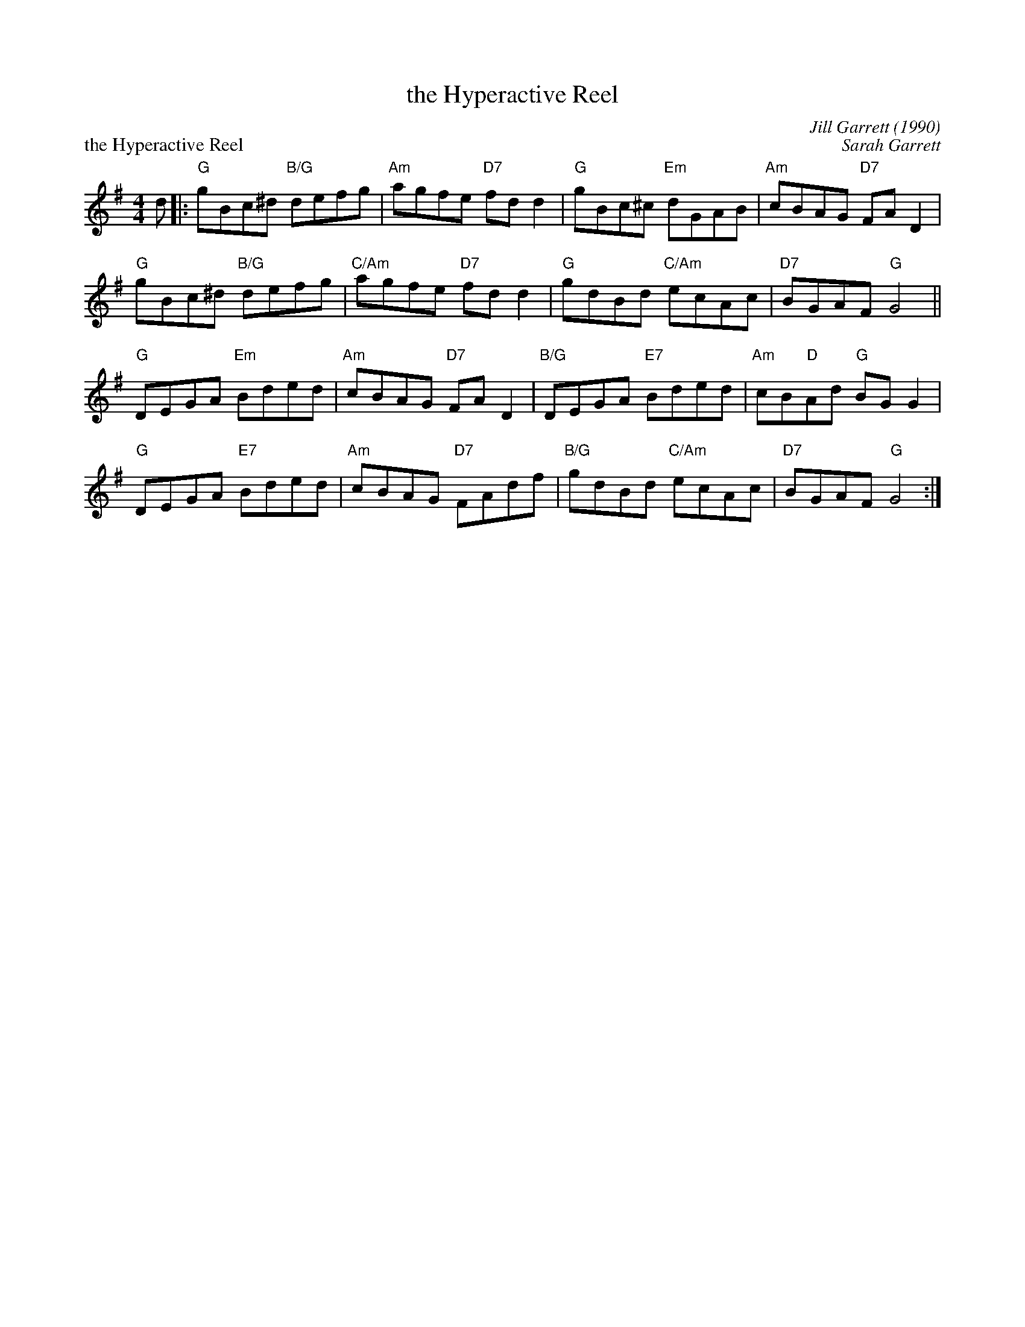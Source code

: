 X:23
T:the Hyperactive Reel
C:Jill Garrett (1990)
%
P:the Hyperactive Reel
C:Sarah Garrett
R:reel
N:Suggested tune for The Hyperactive Reel
B:RSCDS "A Second Book of Graded Scottish Country Dances" (Graded 2) p.47 #23
Z:2011 John Chambers <jc:trillian.mit.edu>
M:4/4
L:1/8
K:G
d |:\
"G"gBc^d "B/G"defg | "Am"agfe "D7"fdd2 | "G"gBc^c "Em"dGAB | "Am"cBAG "D7"FAD2 |
"G"gBc^d "B/G"defg | "C/Am"agfe "D7"fdd2 | "G"gdBd "C/Am"ecAc | "D7"BGAF "G"G4 ||
"G"DEGA "Em"Bded | "Am"cBAG "D7"FAD2 | "B/G"DEGA "E7"Bded | "Am"cB"D"Ad "G"BGG2 |
"G"DEGA "E7"Bded | "Am"cBAG "D7"FAdf | "B/G"gdBd "C/Am"ecAc | "D7"BGAF "G"G4 :|
